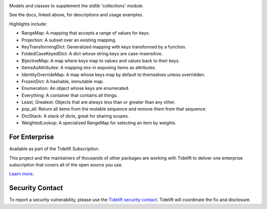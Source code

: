.. image:: https://img.shields.io/pypi/v/jaraco.collections.svg
   :target: https://pypi.org/project/jaraco.collections

.. image:: https://img.shields.io/pypi/pyversions/jaraco.collections.svg

.. image:: https://github.com/jaraco/jaraco.collections/workflows/tests/badge.svg
   :target: https://github.com/jaraco/jaraco.collections/actions?query=workflow%3A%22tests%22
   :alt: tests

.. image:: https://img.shields.io/endpoint?url=https://raw.githubusercontent.com/charliermarsh/ruff/main/assets/badge/v2.json
    :target: https://github.com/astral-sh/ruff
    :alt: Ruff

.. image:: https://img.shields.io/badge/code%20style-black-000000.svg
   :target: https://github.com/psf/black
   :alt: Code style: Black

.. image:: https://readthedocs.org/projects/jaracocollections/badge/?version=latest
   :target: https://jaracocollections.readthedocs.io/en/latest/?badge=latest

.. image:: https://img.shields.io/badge/skeleton-2023-informational
   :target: https://blog.jaraco.com/skeleton

.. image:: https://tidelift.com/badges/package/pypi/jaraco.collections
   :target: https://tidelift.com/subscription/pkg/pypi-jaraco.collections?utm_source=pypi-jaraco.collections&utm_medium=readme

Models and classes to supplement the stdlib 'collections' module.

See the docs, linked above, for descriptions and usage examples.

Highlights include:

- RangeMap: A mapping that accepts a range of values for keys.
- Projection: A subset over an existing mapping.
- KeyTransformingDict: Generalized mapping with keys transformed by a function.
- FoldedCaseKeyedDict: A dict whose string keys are case-insensitive.
- BijectiveMap: A map where keys map to values and values back to their keys.
- ItemsAsAttributes: A mapping mix-in exposing items as attributes.
- IdentityOverrideMap: A map whose keys map by default to themselves unless overridden.
- FrozenDict: A hashable, immutable map.
- Enumeration: An object whose keys are enumerated.
- Everything: A container that contains all things.
- Least, Greatest: Objects that are always less than or greater than any other.
- pop_all: Return all items from the mutable sequence and remove them from that sequence.
- DictStack: A stack of dicts, great for sharing scopes.
- WeightedLookup: A specialized RangeMap for selecting an item by weights.

For Enterprise
==============

Available as part of the Tidelift Subscription.

This project and the maintainers of thousands of other packages are working with Tidelift to deliver one enterprise subscription that covers all of the open source you use.

`Learn more <https://tidelift.com/subscription/pkg/pypi-jaraco.collections?utm_source=pypi-jaraco.collections&utm_medium=referral&utm_campaign=github>`_.

Security Contact
================

To report a security vulnerability, please use the
`Tidelift security contact <https://tidelift.com/security>`_.
Tidelift will coordinate the fix and disclosure.
